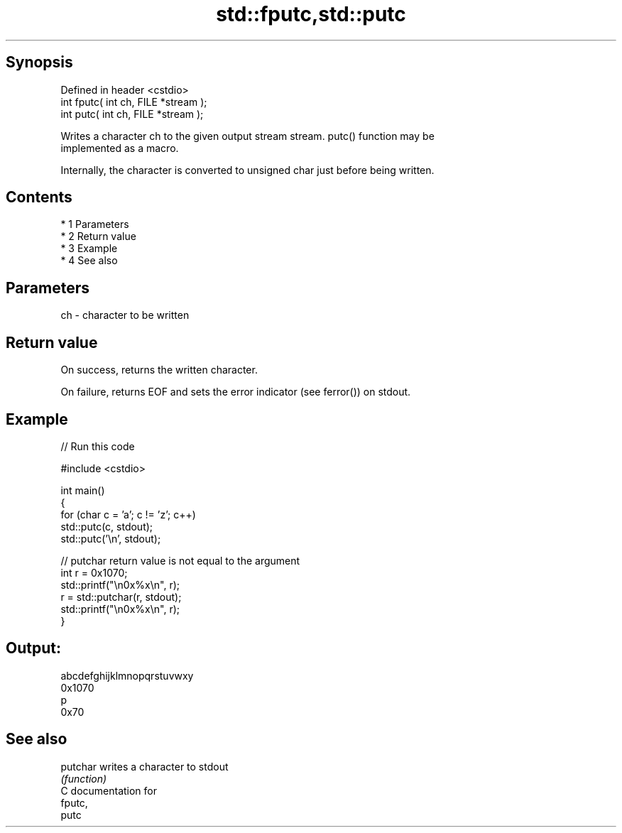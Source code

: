 .TH std::fputc,std::putc 3 "Apr 19 2014" "1.0.0" "C++ Standard Libary"
.SH Synopsis
   Defined in header <cstdio>
   int fputc( int ch, FILE *stream );
   int putc( int ch, FILE *stream );

   Writes a character ch to the given output stream stream. putc() function may be
   implemented as a macro.

   Internally, the character is converted to unsigned char just before being written.

.SH Contents

     * 1 Parameters
     * 2 Return value
     * 3 Example
     * 4 See also

.SH Parameters

   ch - character to be written

.SH Return value

   On success, returns the written character.

   On failure, returns EOF and sets the error indicator (see ferror()) on stdout.

.SH Example

   
// Run this code

 #include <cstdio>

 int main()
 {
     for (char c = 'a'; c != 'z'; c++)
         std::putc(c, stdout);
     std::putc('\\n', stdout);

     // putchar return value is not equal to the argument
     int r = 0x1070;
     std::printf("\\n0x%x\\n", r);
     r = std::putchar(r, stdout);
     std::printf("\\n0x%x\\n", r);
 }

.SH Output:

 abcdefghijklmnopqrstuvwxy
 0x1070
 p
 0x70

.SH See also

   putchar writes a character to stdout
           \fI(function)\fP
   C documentation for
   fputc,
   putc
